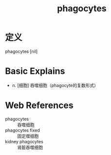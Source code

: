 #+title: phagocytes
#+roam_tags:英语单词

* 定义
  
phagocytes [nil]

* Basic Explains
- n. [细胞] 吞噬细胞（phagocyte的复数形式）

* Web References
- phagocytes :: 吞噬细胞
- phagocytes fixed :: 固定噬细胞
- kidney phagocytes :: 肾脏吞噬细胞
